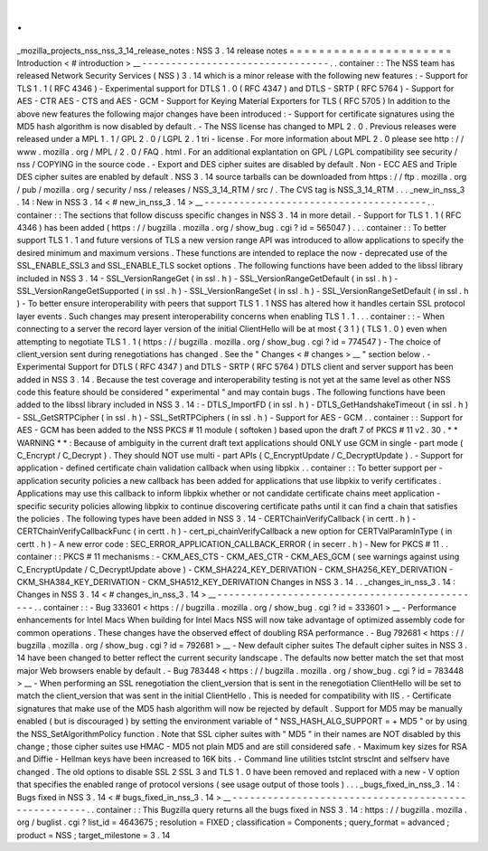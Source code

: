 .
.
_mozilla_projects_nss_nss_3_14_release_notes
:
NSS
3
.
14
release
notes
=
=
=
=
=
=
=
=
=
=
=
=
=
=
=
=
=
=
=
=
=
=
Introduction
<
#
introduction
>
__
-
-
-
-
-
-
-
-
-
-
-
-
-
-
-
-
-
-
-
-
-
-
-
-
-
-
-
-
-
-
-
-
.
.
container
:
:
The
NSS
team
has
released
Network
Security
Services
(
NSS
)
3
.
14
which
is
a
minor
release
with
the
following
new
features
:
-
Support
for
TLS
1
.
1
(
RFC
4346
)
-
Experimental
support
for
DTLS
1
.
0
(
RFC
4347
)
and
DTLS
-
SRTP
(
RFC
5764
)
-
Support
for
AES
-
CTR
AES
-
CTS
and
AES
-
GCM
-
Support
for
Keying
Material
Exporters
for
TLS
(
RFC
5705
)
In
addition
to
the
above
new
features
the
following
major
changes
have
been
introduced
:
-
Support
for
certificate
signatures
using
the
MD5
hash
algorithm
is
now
disabled
by
default
.
-
The
NSS
license
has
changed
to
MPL
2
.
0
.
Previous
releases
were
released
under
a
MPL
1
.
1
/
GPL
2
.
0
/
LGPL
2
.
1
tri
-
license
.
For
more
information
about
MPL
2
.
0
please
see
http
:
/
/
www
.
mozilla
.
org
/
MPL
/
2
.
0
/
FAQ
.
html
.
For
an
additional
explantation
on
GPL
/
LGPL
compatibility
see
security
/
nss
/
COPYING
in
the
source
code
.
-
Export
and
DES
cipher
suites
are
disabled
by
default
.
Non
-
ECC
AES
and
Triple
DES
cipher
suites
are
enabled
by
default
.
NSS
3
.
14
source
tarballs
can
be
downloaded
from
https
:
/
/
ftp
.
mozilla
.
org
/
pub
/
mozilla
.
org
/
security
/
nss
/
releases
/
NSS_3_14_RTM
/
src
/
.
The
CVS
tag
is
NSS_3_14_RTM
.
.
.
_new_in_nss_3
.
14
:
New
in
NSS
3
.
14
<
#
new_in_nss_3
.
14
>
__
-
-
-
-
-
-
-
-
-
-
-
-
-
-
-
-
-
-
-
-
-
-
-
-
-
-
-
-
-
-
-
-
-
-
-
-
-
-
.
.
container
:
:
The
sections
that
follow
discuss
specific
changes
in
NSS
3
.
14
in
more
detail
.
-
Support
for
TLS
1
.
1
(
RFC
4346
)
has
been
added
(
https
:
/
/
bugzilla
.
mozilla
.
org
/
show_bug
.
cgi
?
id
=
565047
)
.
.
.
container
:
:
To
better
support
TLS
1
.
1
and
future
versions
of
TLS
a
new
version
range
API
was
introduced
to
allow
applications
to
specify
the
desired
minimum
and
maximum
versions
.
These
functions
are
intended
to
replace
the
now
-
deprecated
use
of
the
SSL_ENABLE_SSL3
and
SSL_ENABLE_TLS
socket
options
.
The
following
functions
have
been
added
to
the
libssl
library
included
in
NSS
3
.
14
-
SSL_VersionRangeGet
(
in
ssl
.
h
)
-
SSL_VersionRangeGetDefault
(
in
ssl
.
h
)
-
SSL_VersionRangeGetSupported
(
in
ssl
.
h
)
-
SSL_VersionRangeSet
(
in
ssl
.
h
)
-
SSL_VersionRangeSetDefault
(
in
ssl
.
h
)
-
To
better
ensure
interoperability
with
peers
that
support
TLS
1
.
1
NSS
has
altered
how
it
handles
certain
SSL
protocol
layer
events
.
Such
changes
may
present
interoperability
concerns
when
enabling
TLS
1
.
1
.
.
.
container
:
:
-
When
connecting
to
a
server
the
record
layer
version
of
the
initial
ClientHello
will
be
at
most
{
3
1
}
(
TLS
1
.
0
)
even
when
attempting
to
negotiate
TLS
1
.
1
(
https
:
/
/
bugzilla
.
mozilla
.
org
/
show_bug
.
cgi
?
id
=
774547
)
-
The
choice
of
client_version
sent
during
renegotiations
has
changed
.
See
the
"
Changes
<
#
changes
>
__
"
section
below
.
-
Experimental
Support
for
DTLS
(
RFC
4347
)
and
DTLS
-
SRTP
(
RFC
5764
)
DTLS
client
and
server
support
has
been
added
in
NSS
3
.
14
.
Because
the
test
coverage
and
interoperability
testing
is
not
yet
at
the
same
level
as
other
NSS
code
this
feature
should
be
considered
"
experimental
"
and
may
contain
bugs
.
The
following
functions
have
been
added
to
the
libssl
library
included
in
NSS
3
.
14
:
-
DTLS_ImportFD
(
in
ssl
.
h
)
-
DTLS_GetHandshakeTimeout
(
in
ssl
.
h
)
-
SSL_GetSRTPCipher
(
in
ssl
.
h
)
-
SSL_SetRTPCiphers
(
in
ssl
.
h
)
-
Support
for
AES
-
GCM
.
.
container
:
:
Support
for
AES
-
GCM
has
been
added
to
the
NSS
PKCS
#
11
module
(
softoken
)
based
upon
the
draft
7
of
PKCS
#
11
v2
.
30
.
*
*
WARNING
*
*
:
Because
of
ambiguity
in
the
current
draft
text
applications
should
ONLY
use
GCM
in
single
-
part
mode
(
C_Encrypt
/
C_Decrypt
)
.
They
should
NOT
use
multi
-
part
APIs
(
C_EncryptUpdate
/
C_DecryptUpdate
)
.
-
Support
for
application
-
defined
certificate
chain
validation
callback
when
using
libpkix
.
.
container
:
:
To
better
support
per
-
application
security
policies
a
new
callback
has
been
added
for
applications
that
use
libpkix
to
verify
certificates
.
Applications
may
use
this
callback
to
inform
libpkix
whether
or
not
candidate
certificate
chains
meet
application
-
specific
security
policies
allowing
libpkix
to
continue
discovering
certificate
paths
until
it
can
find
a
chain
that
satisfies
the
policies
.
The
following
types
have
been
added
in
NSS
3
.
14
-
CERTChainVerifyCallback
(
in
certt
.
h
)
-
CERTChainVerifyCallbackFunc
(
in
certt
.
h
)
-
cert_pi_chainVerifyCallback
a
new
option
for
CERTValParamInType
(
in
certt
.
h
)
-
A
new
error
code
:
SEC_ERROR_APPLICATION_CALLBACK_ERROR
(
in
secerr
.
h
)
-
New
for
PKCS
#
11
.
.
container
:
:
PKCS
#
11
mechanisms
:
-
CKM_AES_CTS
-
CKM_AES_CTR
-
CKM_AES_GCM
(
see
warnings
against
using
C_EncryptUpdate
/
C_DecryptUpdate
above
)
-
CKM_SHA224_KEY_DERIVATION
-
CKM_SHA256_KEY_DERIVATION
-
CKM_SHA384_KEY_DERIVATION
-
CKM_SHA512_KEY_DERIVATION
Changes
in
NSS
3
.
14
.
.
_changes_in_nss_3
.
14
:
Changes
in
NSS
3
.
14
<
#
changes_in_nss_3
.
14
>
__
-
-
-
-
-
-
-
-
-
-
-
-
-
-
-
-
-
-
-
-
-
-
-
-
-
-
-
-
-
-
-
-
-
-
-
-
-
-
-
-
-
-
-
-
-
-
.
.
container
:
:
-
Bug
333601
<
https
:
/
/
bugzilla
.
mozilla
.
org
/
show_bug
.
cgi
?
id
=
333601
>
__
-
Performance
enhancements
for
Intel
Macs
When
building
for
Intel
Macs
NSS
will
now
take
advantage
of
optimized
assembly
code
for
common
operations
.
These
changes
have
the
observed
effect
of
doubling
RSA
performance
.
-
Bug
792681
<
https
:
/
/
bugzilla
.
mozilla
.
org
/
show_bug
.
cgi
?
id
=
792681
>
__
-
New
default
cipher
suites
The
default
cipher
suites
in
NSS
3
.
14
have
been
changed
to
better
reflect
the
current
security
landscape
.
The
defaults
now
better
match
the
set
that
most
major
Web
browsers
enable
by
default
.
-
Bug
783448
<
https
:
/
/
bugzilla
.
mozilla
.
org
/
show_bug
.
cgi
?
id
=
783448
>
__
-
When
performing
an
SSL
renegotiation
the
client_version
that
is
sent
in
the
renegotiation
ClientHello
will
be
set
to
match
the
client_version
that
was
sent
in
the
initial
ClientHello
.
This
is
needed
for
compatibility
with
IIS
.
-
Certificate
signatures
that
make
use
of
the
MD5
hash
algorithm
will
now
be
rejected
by
default
.
Support
for
MD5
may
be
manually
enabled
(
but
is
discouraged
)
by
setting
the
environment
variable
of
"
NSS_HASH_ALG_SUPPORT
=
+
MD5
"
or
by
using
the
NSS_SetAlgorithmPolicy
function
.
Note
that
SSL
cipher
suites
with
"
MD5
"
in
their
names
are
NOT
disabled
by
this
change
;
those
cipher
suites
use
HMAC
-
MD5
not
plain
MD5
and
are
still
considered
safe
.
-
Maximum
key
sizes
for
RSA
and
Diffie
-
Hellman
keys
have
been
increased
to
16K
bits
.
-
Command
line
utilities
tstclnt
strsclnt
and
selfserv
have
changed
.
The
old
options
to
disable
SSL
2
SSL
3
and
TLS
1
.
0
have
been
removed
and
replaced
with
a
new
-
V
option
that
specifies
the
enabled
range
of
protocol
versions
(
see
usage
output
of
those
tools
)
.
.
.
_bugs_fixed_in_nss_3
.
14
:
Bugs
fixed
in
NSS
3
.
14
<
#
bugs_fixed_in_nss_3
.
14
>
__
-
-
-
-
-
-
-
-
-
-
-
-
-
-
-
-
-
-
-
-
-
-
-
-
-
-
-
-
-
-
-
-
-
-
-
-
-
-
-
-
-
-
-
-
-
-
-
-
-
-
-
-
.
.
container
:
:
This
Bugzilla
query
returns
all
the
bugs
fixed
in
NSS
3
.
14
:
https
:
/
/
bugzilla
.
mozilla
.
org
/
buglist
.
cgi
?
list_id
=
4643675
;
resolution
=
FIXED
;
classification
=
Components
;
query_format
=
advanced
;
product
=
NSS
;
target_milestone
=
3
.
14
